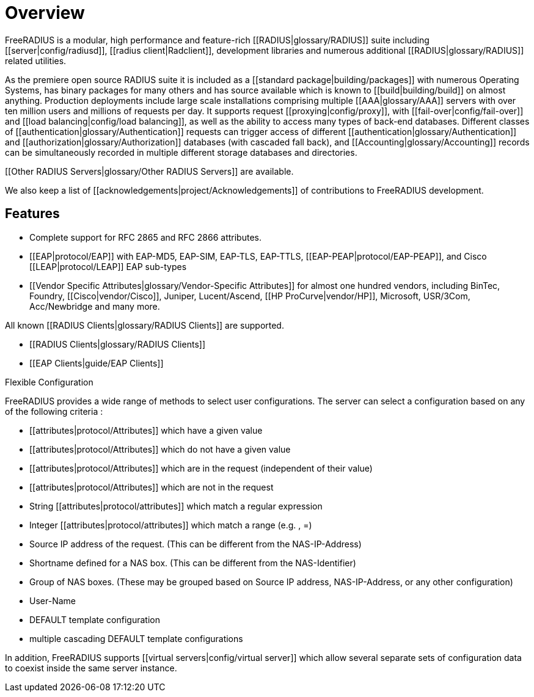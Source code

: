 = Overview

FreeRADIUS is a modular, high performance and feature-rich [[RADIUS|glossary/RADIUS]] suite including [[server|config/radiusd]], [[radius client|Radclient]], development libraries and numerous additional [[RADIUS|glossary/RADIUS]] related utilities.

As the premiere open source RADIUS suite it is included as a [[standard package|building/packages]] with numerous Operating Systems, has binary packages for many others and has source available which is known to [[build|building/build]] on almost anything. Production deployments include large scale installations comprising multiple [[AAA|glossary/AAA]] servers with over ten million users and millions of requests per day. It supports request [[proxying|config/proxy]], with [[fail-over|config/fail-over]] and [[load balancing|config/load balancing]], as well as the ability to access many types of back-end databases. Different classes of [[authentication|glossary/Authentication]] requests can trigger access of different [[authentication|glossary/Authentication]] and [[authorization|glossary/Authorization]] databases (with cascaded fall back), and [[Accounting|glossary/Accounting]] records can be simultaneously recorded in multiple different storage databases and directories.

[[Other RADIUS Servers|glossary/Other RADIUS Servers]] are available.

We also keep a list of [[acknowledgements|project/Acknowledgements]] of contributions to FreeRADIUS development.

== Features

- Complete support for RFC 2865 and RFC 2866 attributes.
- [[EAP|protocol/EAP]] with EAP-MD5, EAP-SIM, EAP-TLS, EAP-TTLS, [[EAP-PEAP|protocol/EAP-PEAP]], and Cisco [[LEAP|protocol/LEAP]] EAP sub-types
- [[Vendor Specific Attributes|glossary/Vendor-Specific Attributes]] for almost one hundred vendors, including BinTec, Foundry, [[Cisco|vendor/Cisco]], Juniper, Lucent/Ascend, [[HP ProCurve|vendor/HP]], Microsoft, USR/3Com, Acc/Newbridge and many more.

All known [[RADIUS Clients|glossary/RADIUS Clients]] are supported.

- [[RADIUS Clients|glossary/RADIUS Clients]] 
- [[EAP Clients|guide/EAP Clients]]

.Flexible Configuration

FreeRADIUS provides a wide range of methods to select user configurations. The server can select a configuration based on any of the following criteria : 

- [[attributes|protocol/Attributes]] which have a given value
- [[attributes|protocol/Attributes]] which do not have a given value
- [[attributes|protocol/Attributes]] which are in the request (independent of their value)
- [[attributes|protocol/Attributes]] which are not in the request
- String [[attributes|protocol/attributes]] which match a regular expression
- Integer [[attributes|protocol/attributes]] which match a range (e.g. , =)
- Source IP address of the request. (This can be different from the NAS-IP-Address)
- Shortname defined for a NAS box. (This can be different from the NAS-Identifier)
- Group of NAS boxes. (These may be grouped based on Source IP address, NAS-IP-Address, or any other configuration)
- User-Name
- DEFAULT template configuration
- multiple cascading DEFAULT template configurations

In addition, FreeRADIUS supports [[virtual servers|config/virtual server]] which allow several separate sets of configuration data to coexist inside the same server instance.
